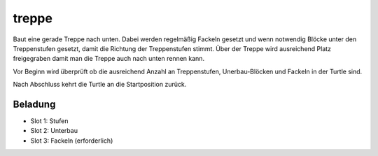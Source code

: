 treppe
======

Baut eine gerade Treppe nach unten. Dabei werden regelmäßig Fackeln gesetzt und wenn notwendig Blöcke unter den Treppenstufen gesetzt, damit die Richtung der Treppenstufen stimmt. Über der Treppe wird ausreichend Platz freigegraben damit man die Treppe auch nach unten rennen kann.

Vor Beginn wird überprüft ob die ausreichend Anzahl an Treppenstufen, Unerbau-Blöcken und Fackeln in der Turtle sind.

Nach Abschluss kehrt die Turtle an die Startposition zurück.

Beladung
--------

* Slot 1: Stufen
* Slot 2: Unterbau
* Slot 3: Fackeln (erforderlich)
